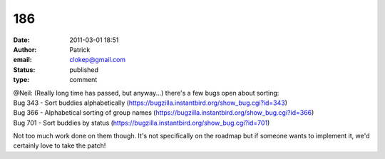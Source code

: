 186
###
:date: 2011-03-01 18:51
:author: Patrick
:email: clokep@gmail.com
:status: published
:type: comment

| @Neil: (Really long time has passed, but anyway...) there's a few bugs open about sorting:
| Bug 343 - Sort buddies alphabetically (https://bugzilla.instantbird.org/show_bug.cgi?id=343)
| Bug 366 - Alphabetical sorting of group names (https://bugzilla.instantbird.org/show_bug.cgi?id=366)
| Bug 701 - Sort buddies by status (https://bugzilla.instantbird.org/show_bug.cgi?id=701)

Not too much work done on them though. It's not specifically on the roadmap but if someone wants to implement it, we'd certainly love to take the patch!
